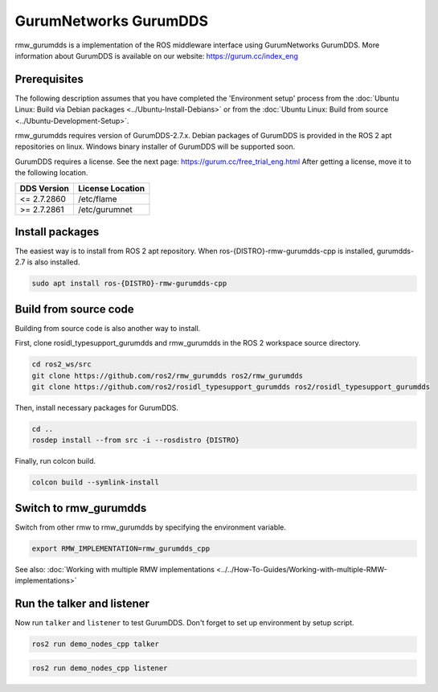 .. redirect-from::

    Working-with-GurumNetworks-GurumDDS

GurumNetworks GurumDDS
======================

rmw_gurumdds is a implementation of the ROS middleware interface using GurumNetworks GurumDDS.
More information about GurumDDS is available on our website: https://gurum.cc/index_eng


Prerequisites
-------------

The following description assumes that you have completed the 'Environment setup' process
from the :doc:`Ubuntu Linux: Build via Debian packages <../Ubuntu-Install-Debians>` or
from the :doc:`Ubuntu Linux: Build from source <../Ubuntu-Development-Setup>`.

rmw_gurumdds requires version of GurumDDS-2.7.x.
Debian packages of GurumDDS is provided in the ROS 2 apt repositories on linux.
Windows binary installer of GurumDDS will be supported soon.

GurumDDS requires a license. See the next page: https://gurum.cc/free_trial_eng.html
After getting a license, move it to the following location.

=============  ================
 DDS Version   License Location
=============  ================
<= 2.7.2860    /etc/flame
>= 2.7.2861    /etc/gurumnet
=============  ================


Install packages
----------------

The easiest way is to install from ROS 2 apt repository.
When ros-{DISTRO}-rmw-gurumdds-cpp is installed, gurumdds-2.7 is also installed.

.. code-block:: bash

   sudo apt install ros-{DISTRO}-rmw-gurumdds-cpp

Build from source code
----------------------

Building from source code is also another way to install.

First, clone rosidl_typesupport_gurumdds and rmw_gurumdds in the ROS 2 workspace source directory.

.. code-block:: bash

   cd ros2_ws/src
   git clone https://github.com/ros2/rmw_gurumdds ros2/rmw_gurumdds
   git clone https://github.com/ros2/rosidl_typesupport_gurumdds ros2/rosidl_typesupport_gurumdds

Then, install necessary packages for GurumDDS.

.. code-block:: bash

   cd ..
   rosdep install --from src -i --rosdistro {DISTRO}

Finally, run colcon build.

.. code-block:: bash

   colcon build --symlink-install

Switch to rmw_gurumdds
------------------------

Switch from other rmw to rmw_gurumdds by specifying the environment variable.

.. code-block:: bash

   export RMW_IMPLEMENTATION=rmw_gurumdds_cpp

See also: :doc:`Working with multiple RMW implementations <../../How-To-Guides/Working-with-multiple-RMW-implementations>`

Run the talker and listener
---------------------------

Now run ``talker`` and ``listener`` to test GurumDDS.
Don't forget to set up environment by setup script.

.. code-block:: bash

   ros2 run demo_nodes_cpp talker

.. code-block:: bash

   ros2 run demo_nodes_cpp listener
